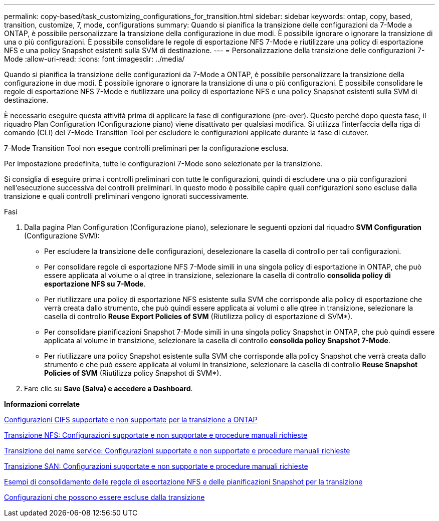---
permalink: copy-based/task_customizing_configurations_for_transition.html 
sidebar: sidebar 
keywords: ontap, copy, based, transition, customize, 7, mode, configurations 
summary: Quando si pianifica la transizione delle configurazioni da 7-Mode a ONTAP, è possibile personalizzare la transizione della configurazione in due modi. È possibile ignorare o ignorare la transizione di una o più configurazioni. È possibile consolidare le regole di esportazione NFS 7-Mode e riutilizzare una policy di esportazione NFS e una policy Snapshot esistenti sulla SVM di destinazione. 
---
= Personalizzazione della transizione delle configurazioni 7-Mode
:allow-uri-read: 
:icons: font
:imagesdir: ../media/


[role="lead"]
Quando si pianifica la transizione delle configurazioni da 7-Mode a ONTAP, è possibile personalizzare la transizione della configurazione in due modi. È possibile ignorare o ignorare la transizione di una o più configurazioni. È possibile consolidare le regole di esportazione NFS 7-Mode e riutilizzare una policy di esportazione NFS e una policy Snapshot esistenti sulla SVM di destinazione.

È necessario eseguire questa attività prima di applicare la fase di configurazione (pre-over). Questo perché dopo questa fase, il riquadro Plan Configuration (Configurazione piano) viene disattivato per qualsiasi modifica. Si utilizza l'interfaccia della riga di comando (CLI) del 7-Mode Transition Tool per escludere le configurazioni applicate durante la fase di cutover.

7-Mode Transition Tool non esegue controlli preliminari per la configurazione esclusa.

Per impostazione predefinita, tutte le configurazioni 7-Mode sono selezionate per la transizione.

Si consiglia di eseguire prima i controlli preliminari con tutte le configurazioni, quindi di escludere una o più configurazioni nell'esecuzione successiva dei controlli preliminari. In questo modo è possibile capire quali configurazioni sono escluse dalla transizione e quali controlli preliminari vengono ignorati successivamente.

.Fasi
. Dalla pagina Plan Configuration (Configurazione piano), selezionare le seguenti opzioni dal riquadro *SVM Configuration* (Configurazione SVM):
+
** Per escludere la transizione delle configurazioni, deselezionare la casella di controllo per tali configurazioni.
** Per consolidare regole di esportazione NFS 7-Mode simili in una singola policy di esportazione in ONTAP, che può essere applicata al volume o al qtree in transizione, selezionare la casella di controllo *consolida policy di esportazione NFS su 7-Mode*.
** Per riutilizzare una policy di esportazione NFS esistente sulla SVM che corrisponde alla policy di esportazione che verrà creata dallo strumento, che può quindi essere applicata ai volumi o alle qtree in transizione, selezionare la casella di controllo *Reuse Export Policies of SVM* (Riutilizza policy di esportazione di SVM*).
** Per consolidare pianificazioni Snapshot 7-Mode simili in una singola policy Snapshot in ONTAP, che può quindi essere applicata al volume in transizione, selezionare la casella di controllo *consolida policy Snapshot 7-Mode*.
** Per riutilizzare una policy Snapshot esistente sulla SVM che corrisponde alla policy Snapshot che verrà creata dallo strumento e che può essere applicata ai volumi in transizione, selezionare la casella di controllo *Reuse Snapshot Policies of SVM* (Riutilizza policy Snapshot di SVM*).


. Fare clic su *Save (Salva) e accedere a Dashboard*.


*Informazioni correlate*

xref:concept_cifs_configurations_supported_unsupported_or_requiring_manual_steps_for_transition.adoc[Configurazioni CIFS supportate e non supportate per la transizione a ONTAP]

xref:concept_nfs_configurations_supported_unsupported_or_requiring_manual_steps_for_transition.adoc[Transizione NFS: Configurazioni supportate e non supportate e procedure manuali richieste]

xref:concept_supported_and_unsupported_name_services_configurations.adoc[Transizione dei name service: Configurazioni supportate e non supportate e procedure manuali richieste]

xref:concept_san_transition_supported_and_unsupported_configurations_and_required_manual_steps.adoc[Transizione SAN: Configurazioni supportate e non supportate e procedure manuali richieste]

xref:reference_example_consolidating_nfs_export_rules_for_transition.adoc[Esempi di consolidamento delle regole di esportazione NFS e delle pianificazioni Snapshot per la transizione]

xref:reference_configurations_that_can_be_excluded.adoc[Configurazioni che possono essere escluse dalla transizione]
